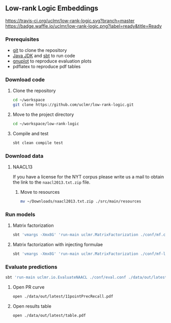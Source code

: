 ** Low-rank Logic Embeddings

[[https://travis-ci.org/uclmr/low-rank-logic][https://travis-ci.org/uclmr/low-rank-logic.svg?branch=master]]
[[https://gitter.im/uclmr/low-rank-logic?utm_source=badge&utm_medium=badge&utm_campaign=pr-badge&utm_content=badge][file:https://badges.gitter.im/Join%20Chat.svg]] 
[[https://waffle.io/uclmr/low-rank-logic][https://badge.waffle.io/uclmr/low-rank-logic.png?label=ready&title=Ready]]

*** Prerequisites
- [[http://git-scm.com/][git]] to clone the repository
- [[http://www.oracle.com/technetwork/java/javase/downloads/jdk8-downloads-2133151.html][Java JDK]] and [[http://www.scala-sbt.org/][sbt]] to run code
- [[http://www.gnuplot.info/][gnuplot]] to reproduce evaluation plots
- pdflatex to reproduce pdf tables

*** Download code
**** Clone the repository
#+BEGIN_SRC sh :session mf :results silent
cd ~/workspace
git clone https://github.com/uclmr/low-rank-logic.git
#+END_SRC

**** Move to the project directory
#+BEGIN_SRC sh :session mf :results silent
cd ~/workspace/low-rank-logic
#+END_SRC

**** Compile and test
#+BEGIN_SRC sh :session mf :results silent
sbt clean compile test
#+END_SRC


*** Download data
**** NAACL13
If you have a license for the NYT corpus please write us a mail to obtain the link to the =naacl2013.txt.zip= file.

***** Move to resources
#+BEGIN_SRC sh :session mf :results silent
mv ~/Downloads/naacl2013.txt.zip ./src/main/resources
#+END_SRC

*** Run models
**** Matrix factorization
#+BEGIN_SRC sh :session mf :results silent
sbt 'vmargs -Xmx8G' 'run-main uclmr.MatrixFactorization ./conf/mf.conf'
#+END_SRC

**** Matrix factorization with injecting formulae
#+BEGIN_SRC sh :session mf :results silent
sbt 'vmargs -Xmx8G' 'run-main uclmr.MatrixFactorization ./conf/mf-logic.conf'
#+END_SRC

*** Evaluate predictions
#+BEGIN_SRC sh :session mf :results silent 
sbt 'run-main uclmr.io.EvaluateNAACL ./conf/eval.conf ./data/out/latest/predict.txt'
#+END_SRC

**** Open PR curve 
#+BEGIN_SRC sh :session mf :results silent 
open ./data/out/latest/11pointPrecRecall.pdf
#+END_SRC

**** Open results table
#+BEGIN_SRC sh :session mf :results silent 
open ./data/out/latest/table.pdf
#+END_SRC
